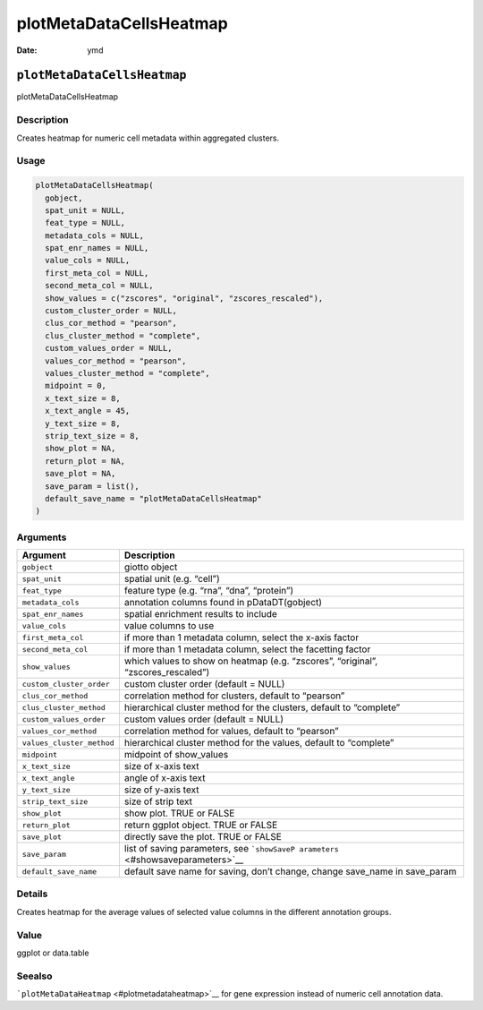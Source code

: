 ========================
plotMetaDataCellsHeatmap
========================

:Date: ymd

``plotMetaDataCellsHeatmap``
============================

plotMetaDataCellsHeatmap

Description
-----------

Creates heatmap for numeric cell metadata within aggregated clusters.

Usage
-----

.. code:: r

   plotMetaDataCellsHeatmap(
     gobject,
     spat_unit = NULL,
     feat_type = NULL,
     metadata_cols = NULL,
     spat_enr_names = NULL,
     value_cols = NULL,
     first_meta_col = NULL,
     second_meta_col = NULL,
     show_values = c("zscores", "original", "zscores_rescaled"),
     custom_cluster_order = NULL,
     clus_cor_method = "pearson",
     clus_cluster_method = "complete",
     custom_values_order = NULL,
     values_cor_method = "pearson",
     values_cluster_method = "complete",
     midpoint = 0,
     x_text_size = 8,
     x_text_angle = 45,
     y_text_size = 8,
     strip_text_size = 8,
     show_plot = NA,
     return_plot = NA,
     save_plot = NA,
     save_param = list(),
     default_save_name = "plotMetaDataCellsHeatmap"
   )

Arguments
---------

+-------------------------------+--------------------------------------+
| Argument                      | Description                          |
+===============================+======================================+
| ``gobject``                   | giotto object                        |
+-------------------------------+--------------------------------------+
| ``spat_unit``                 | spatial unit (e.g. “cell”)           |
+-------------------------------+--------------------------------------+
| ``feat_type``                 | feature type (e.g. “rna”, “dna”,     |
|                               | “protein”)                           |
+-------------------------------+--------------------------------------+
| ``metadata_cols``             | annotation columns found in          |
|                               | pDataDT(gobject)                     |
+-------------------------------+--------------------------------------+
| ``spat_enr_names``            | spatial enrichment results to        |
|                               | include                              |
+-------------------------------+--------------------------------------+
| ``value_cols``                | value columns to use                 |
+-------------------------------+--------------------------------------+
| ``first_meta_col``            | if more than 1 metadata column,      |
|                               | select the x-axis factor             |
+-------------------------------+--------------------------------------+
| ``second_meta_col``           | if more than 1 metadata column,      |
|                               | select the facetting factor          |
+-------------------------------+--------------------------------------+
| ``show_values``               | which values to show on heatmap      |
|                               | (e.g. “zscores”, “original”,         |
|                               | “zscores_rescaled”)                  |
+-------------------------------+--------------------------------------+
| ``custom_cluster_order``      | custom cluster order (default =      |
|                               | NULL)                                |
+-------------------------------+--------------------------------------+
| ``clus_cor_method``           | correlation method for clusters,     |
|                               | default to “pearson”                 |
+-------------------------------+--------------------------------------+
| ``clus_cluster_method``       | hierarchical cluster method for the  |
|                               | clusters, default to “complete”      |
+-------------------------------+--------------------------------------+
| ``custom_values_order``       | custom values order (default = NULL) |
+-------------------------------+--------------------------------------+
| ``values_cor_method``         | correlation method for values,       |
|                               | default to “pearson”                 |
+-------------------------------+--------------------------------------+
| ``values_cluster_method``     | hierarchical cluster method for the  |
|                               | values, default to “complete”        |
+-------------------------------+--------------------------------------+
| ``midpoint``                  | midpoint of show_values              |
+-------------------------------+--------------------------------------+
| ``x_text_size``               | size of x-axis text                  |
+-------------------------------+--------------------------------------+
| ``x_text_angle``              | angle of x-axis text                 |
+-------------------------------+--------------------------------------+
| ``y_text_size``               | size of y-axis text                  |
+-------------------------------+--------------------------------------+
| ``strip_text_size``           | size of strip text                   |
+-------------------------------+--------------------------------------+
| ``show_plot``                 | show plot. TRUE or FALSE             |
+-------------------------------+--------------------------------------+
| ``return_plot``               | return ggplot object. TRUE or FALSE  |
+-------------------------------+--------------------------------------+
| ``save_plot``                 | directly save the plot. TRUE or      |
|                               | FALSE                                |
+-------------------------------+--------------------------------------+
| ``save_param``                | list of saving parameters, see       |
|                               | ```showSaveP                         |
|                               | arameters`` <#showsaveparameters>`__ |
+-------------------------------+--------------------------------------+
| ``default_save_name``         | default save name for saving, don’t  |
|                               | change, change save_name in          |
|                               | save_param                           |
+-------------------------------+--------------------------------------+

Details
-------

Creates heatmap for the average values of selected value columns in the
different annotation groups.

Value
-----

ggplot or data.table

Seealso
-------

```plotMetaDataHeatmap`` <#plotmetadataheatmap>`__ for gene expression
instead of numeric cell annotation data.
